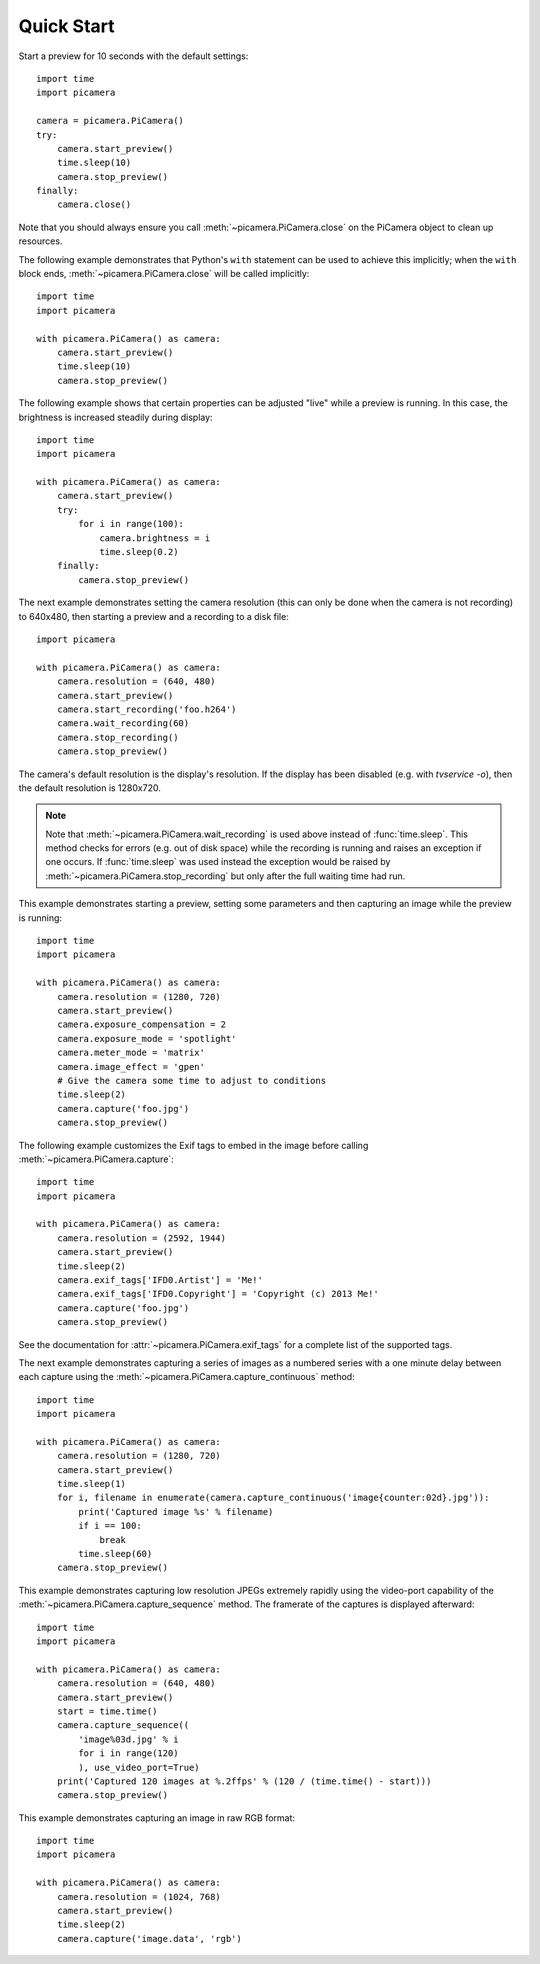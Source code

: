 .. _quickstart:

===========
Quick Start
===========

Start a preview for 10 seconds with the default settings::

    import time
    import picamera

    camera = picamera.PiCamera()
    try:
        camera.start_preview()
        time.sleep(10)
        camera.stop_preview()
    finally:
        camera.close()

Note that you should always ensure you call :meth:`~picamera.PiCamera.close` on
the PiCamera object to clean up resources.

The following example demonstrates that Python's ``with`` statement can be used
to achieve this implicitly; when the ``with`` block ends,
:meth:`~picamera.PiCamera.close` will be called implicitly::

    import time
    import picamera

    with picamera.PiCamera() as camera:
        camera.start_preview()
        time.sleep(10)
        camera.stop_preview()

The following example shows that certain properties can be adjusted "live"
while a preview is running. In this case, the brightness is increased steadily
during display::

    import time
    import picamera

    with picamera.PiCamera() as camera:
        camera.start_preview()
        try:
            for i in range(100):
                camera.brightness = i
                time.sleep(0.2)
        finally:
            camera.stop_preview()

The next example demonstrates setting the camera resolution (this can only be
done when the camera is not recording) to 640x480, then starting a preview and
a recording to a disk file::

    import picamera

    with picamera.PiCamera() as camera:
        camera.resolution = (640, 480)
        camera.start_preview()
        camera.start_recording('foo.h264')
        camera.wait_recording(60)
        camera.stop_recording()
        camera.stop_preview()

The camera's default resolution is the display's resolution. If the display has
been disabled (e.g. with `tvservice -o`), then the default resolution is
1280x720.

.. note::

    Note that :meth:`~picamera.PiCamera.wait_recording` is used above instead
    of :func:`time.sleep`. This method checks for errors (e.g. out of disk
    space) while the recording is running and raises an exception if one
    occurs. If :func:`time.sleep` was used instead the exception would be
    raised by :meth:`~picamera.PiCamera.stop_recording` but only after the full
    waiting time had run.

This example demonstrates starting a preview, setting some parameters
and then capturing an image while the preview is running::

    import time
    import picamera

    with picamera.PiCamera() as camera:
        camera.resolution = (1280, 720)
        camera.start_preview()
        camera.exposure_compensation = 2
        camera.exposure_mode = 'spotlight'
        camera.meter_mode = 'matrix'
        camera.image_effect = 'gpen'
        # Give the camera some time to adjust to conditions
        time.sleep(2)
        camera.capture('foo.jpg')
        camera.stop_preview()

The following example customizes the Exif tags to embed in the image before
calling :meth:`~picamera.PiCamera.capture`::

    import time
    import picamera

    with picamera.PiCamera() as camera:
        camera.resolution = (2592, 1944)
        camera.start_preview()
        time.sleep(2)
        camera.exif_tags['IFD0.Artist'] = 'Me!'
        camera.exif_tags['IFD0.Copyright'] = 'Copyright (c) 2013 Me!'
        camera.capture('foo.jpg')
        camera.stop_preview()

See the documentation for :attr:`~picamera.PiCamera.exif_tags` for a complete
list of the supported tags.

The next example demonstrates capturing a series of images as a numbered series
with a one minute delay between each capture using the
:meth:`~picamera.PiCamera.capture_continuous` method::

    import time
    import picamera

    with picamera.PiCamera() as camera:
        camera.resolution = (1280, 720)
        camera.start_preview()
        time.sleep(1)
        for i, filename in enumerate(camera.capture_continuous('image{counter:02d}.jpg')):
            print('Captured image %s' % filename)
            if i == 100:
                break
            time.sleep(60)
        camera.stop_preview()

This example demonstrates capturing low resolution JPEGs extremely rapidly
using the video-port capability of the
:meth:`~picamera.PiCamera.capture_sequence` method. The framerate of the
captures is displayed afterward::

    import time
    import picamera

    with picamera.PiCamera() as camera:
        camera.resolution = (640, 480)
        camera.start_preview()
        start = time.time()
        camera.capture_sequence((
            'image%03d.jpg' % i
            for i in range(120)
            ), use_video_port=True)
        print('Captured 120 images at %.2ffps' % (120 / (time.time() - start)))
        camera.stop_preview()

This example demonstrates capturing an image in raw RGB format::

    import time
    import picamera

    with picamera.PiCamera() as camera:
        camera.resolution = (1024, 768)
        camera.start_preview()
        time.sleep(2)
        camera.capture('image.data', 'rgb')

